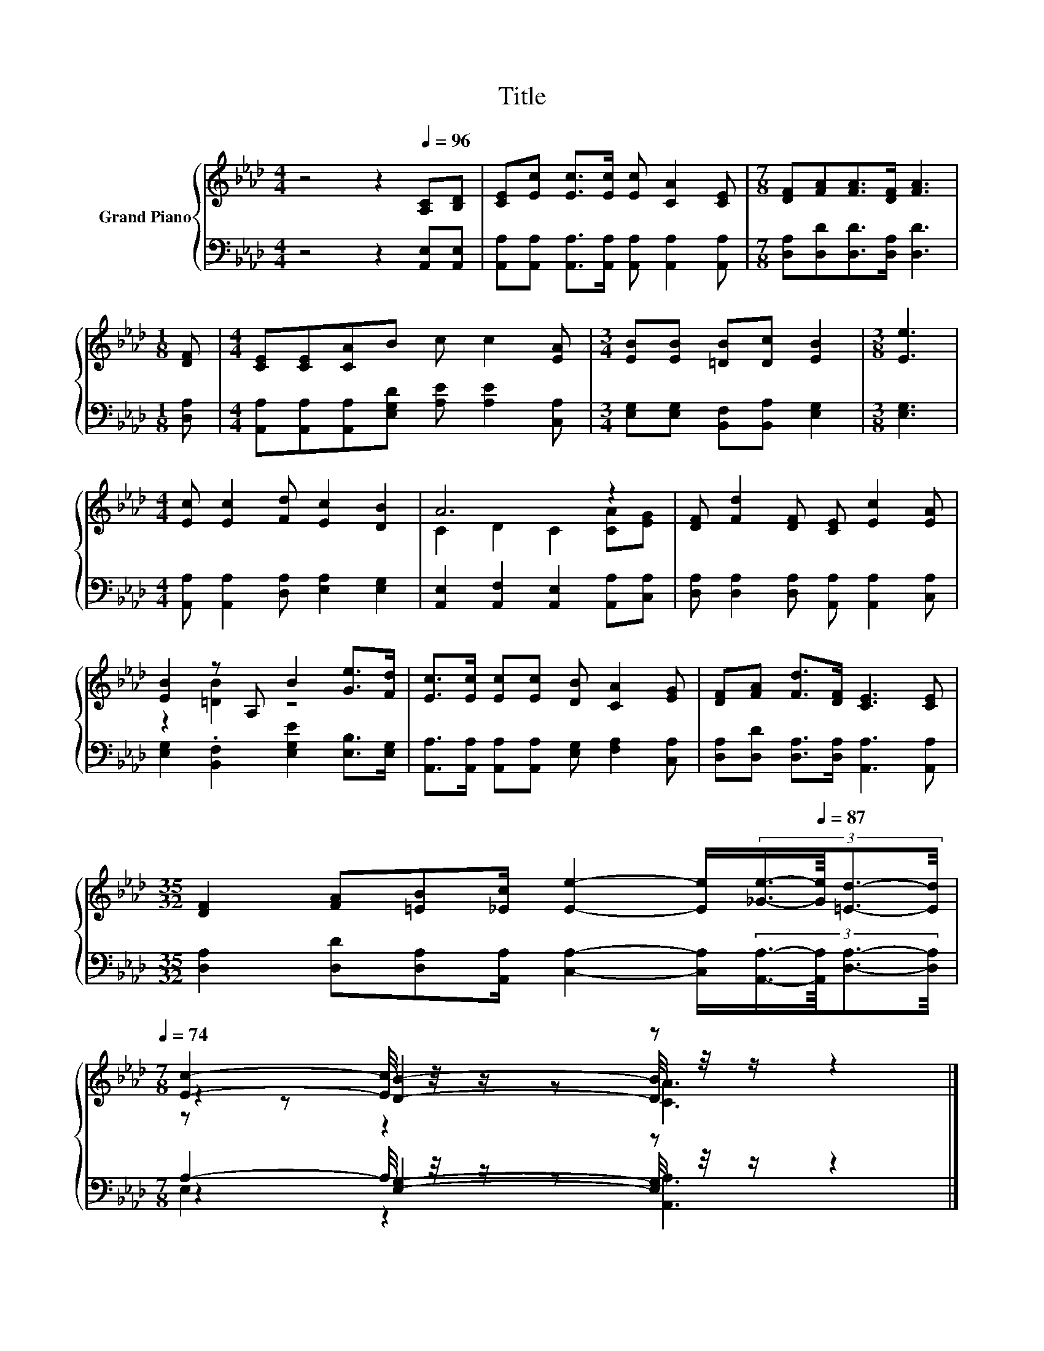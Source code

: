 X:1
T:Title
%%score { ( 1 3 4 ) | ( 2 5 6 ) }
L:1/8
M:4/4
K:Ab
V:1 treble nm="Grand Piano"
V:3 treble 
V:4 treble 
V:2 bass 
V:5 bass 
V:6 bass 
V:1
 z4 z2[Q:1/4=96] [A,C][B,D] | [CE][Ec] [Ec]>[Ec] [Ec] [CA]2 [CE] |[M:7/8] [DF][FA][FA]>[DF] [FA]3 | %3
[M:1/8] [DF] |[M:4/4] [CE][CE][CA]B c c2 [EA] |[M:3/4] [EB][EB] [=DB][Dc] [EB]2 |[M:3/8] [Ee]3 | %7
[M:4/4] [Ec] [Ec]2 [Fd] [Ec]2 [DB]2 | A6 z2 | [DF] [Fd]2 [DF] [CE] [Ec]2 [EA] | %10
 [EB]2 z A, B2 [Ge]>[Fd] | [Ec]>[Ec] [Ec][Ec] [DB] [CA]2 [EG] | [DF][FA] [Fd]>[DF] [CE]3 [CE] | %13
[M:35/32] [DF]2 [FA][=EB][_Ec]/ [Ee]2- [Ee]/[Q:1/4=93](3:2:4[_Ge]3/4-[Q:1/4=87][Ge]/8[=Ed]3/2-[Ed]/4[Q:1/4=95][Q:1/4=92][Q:1/4=90][Q:1/4=89][Q:1/4=86][Q:1/4=84][Q:1/4=83][Q:1/4=81][Q:1/4=80][Q:1/4=78][Q:1/4=77][Q:1/4=75][Q:1/4=74] | %14
[M:7/8] [Ec]2- [Ec]/4 z/4 z/ z z z2 |] %15
V:2
 z4 z2 [A,,E,][A,,E,] | [A,,A,][A,,A,] [A,,A,]>[A,,A,] [A,,A,] [A,,A,]2 [A,,A,] | %2
[M:7/8] [D,A,][D,D][D,D]>[D,A,] [D,D]3 |[M:1/8] [D,A,] | %4
[M:4/4] [A,,A,][A,,A,][A,,A,][E,G,D] [A,E] [A,E]2 [C,A,] | %5
[M:3/4] [E,G,][E,G,] [B,,F,][B,,A,] [E,G,]2 |[M:3/8] [E,G,]3 | %7
[M:4/4] [A,,A,] [A,,A,]2 [D,A,] [E,A,]2 [E,G,]2 | [A,,E,]2 [A,,F,]2 [A,,E,]2 [A,,A,][C,A,] | %9
 [D,A,] [D,A,]2 [D,A,] [A,,A,] [A,,A,]2 [C,A,] | [E,G,]2 .[B,,F,]2 [E,G,E]2 [E,B,]>[E,G,] | %11
 [A,,A,]>[A,,A,] [A,,A,][A,,A,] [E,G,] [F,A,]2 [C,A,] | %12
 [D,A,][D,D] [D,A,]>[D,A,] [A,,A,]3 [A,,A,] | %13
[M:35/32] [D,A,]2 [D,D][D,A,][A,,A,]/ [C,A,]2- [C,A,]/(3:2:4[A,,A,]3/4-[A,,A,]/8[D,A,]3/2-[D,A,]/4 | %14
[M:7/8] A,2- A,/4 z/4 z/ z z z2 |] %15
V:3
 x8 | x8 |[M:7/8] x7 |[M:1/8] x |[M:4/4] x8 |[M:3/4] x6 |[M:3/8] x3 |[M:4/4] x8 | %8
 C2 D2 C2 [CA][EG] | x8 | z2 [=DB]2 z4 | x8 | x8 |[M:35/32] x35/4 | %14
[M:7/8] z2 [DB]2- [DB]/4 z/4 z/ z2 |] %15
V:4
 x8 | x8 |[M:7/8] x7 |[M:1/8] x |[M:4/4] x8 |[M:3/4] x6 |[M:3/8] x3 |[M:4/4] x8 | x8 | x8 | x8 | %11
 x8 | x8 |[M:35/32] x35/4 |[M:7/8] z z z2 [CA]3 |] %15
V:5
 x8 | x8 |[M:7/8] x7 |[M:1/8] x |[M:4/4] x8 |[M:3/4] x6 |[M:3/8] x3 |[M:4/4] x8 | x8 | x8 | x8 | %11
 x8 | x8 |[M:35/32] x35/4 |[M:7/8] z2 [E,G,]2- [E,G,]/4 z/4 z/ z2 |] %15
V:6
 x8 | x8 |[M:7/8] x7 |[M:1/8] x |[M:4/4] x8 |[M:3/4] x6 |[M:3/8] x3 |[M:4/4] x8 | x8 | x8 | x8 | %11
 x8 | x8 |[M:35/32] x35/4 |[M:7/8] E,2 z2 [A,,A,]3 |] %15

